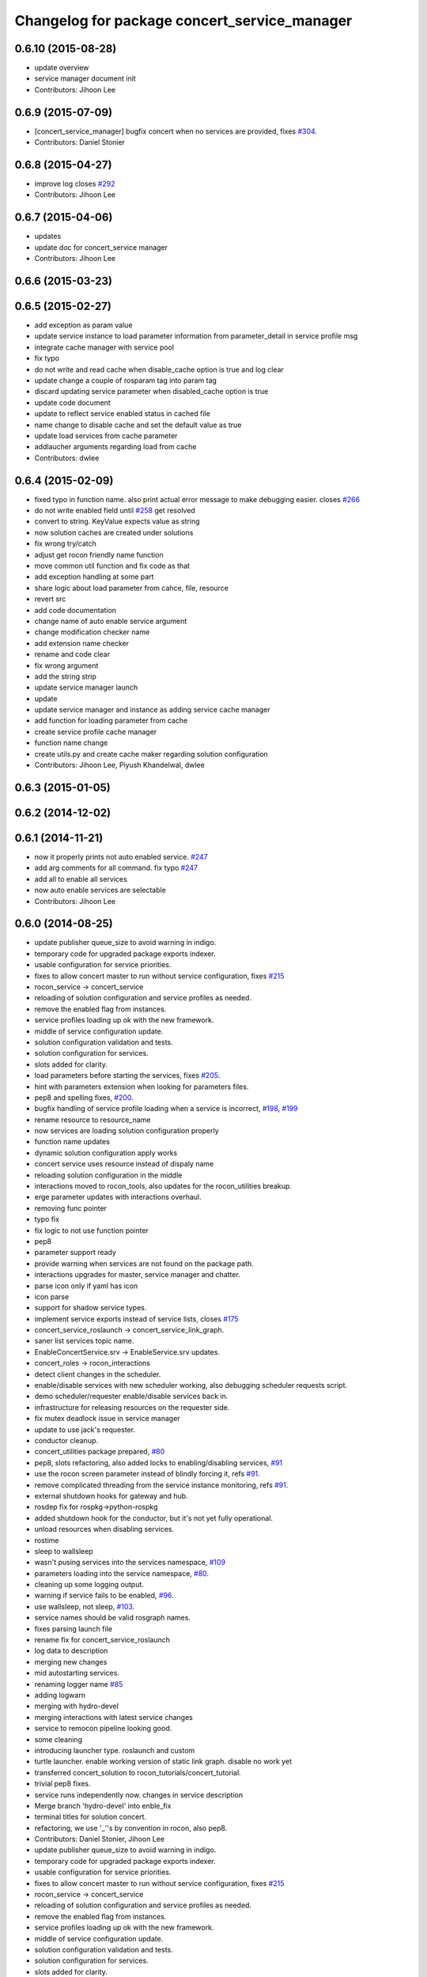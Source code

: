 ^^^^^^^^^^^^^^^^^^^^^^^^^^^^^^^^^^^^^^^^^^^^^
Changelog for package concert_service_manager
^^^^^^^^^^^^^^^^^^^^^^^^^^^^^^^^^^^^^^^^^^^^^

0.6.10 (2015-08-28)
-------------------
* update overview
* service manager document init
* Contributors: Jihoon Lee

0.6.9 (2015-07-09)
------------------
* [concert_service_manager] bugfix concert when no services are provided, fixes `#304 <https://github.com/robotics-in-concert/rocon_concert/issues/304>`_.
* Contributors: Daniel Stonier

0.6.8 (2015-04-27)
------------------
* improve log closes `#292 <https://github.com/robotics-in-concert/rocon_concert/issues/292>`_
* Contributors: Jihoon Lee

0.6.7 (2015-04-06)
------------------
* updates
* update doc for concert_service manager
* Contributors: Jihoon Lee

0.6.6 (2015-03-23)
------------------

0.6.5 (2015-02-27)
------------------
* add exception as param value
* update service instance to load parameter information from parameter_detail in service profile msg
* integrate cache manager with service pool
* fix typo
* do not write and read cache when disable_cache option is true and log clear
* update change a couple of rosparam tag into param tag
* discard updating service parameter when disabled_cache option is true
* update code document
* update to reflect service enabled status in cached file
* name change to disable cache and set the default value as true
* update load services from cache parameter
* addlaucher arguments regarding load from cache
* Contributors: dwlee

0.6.4 (2015-02-09)
------------------
* fixed typo in function name. also print actual error message to make debugging easier. closes `#266 <https://github.com/robotics-in-concert/rocon_concert/issues/266>`_
* do not write enabled field until `#258 <https://github.com/robotics-in-concert/rocon_concert/issues/258>`_ get resolved
* convert to string. KeyValue expects value as string
* now solution caches are created under solutions
* fix wrong try/catch
* adjust get rocon friendly name function
* move common util function and fix code as that
* add exception handling at some part
* share logic about load parameter from cahce, file, resource
* revert src
* add code documentation
* change name of auto enable service argument
* change modification checker name
* add extension name checker
* rename and code clear
* fix wrong argument
* add the string strip
* update service manager launch
* update
* update service manager and instance as adding service cache manager
* add function for loading parameter from cache
* create service profile cache manager
* function name change
* create utils.py and create cache maker regarding solution configuration
* Contributors: Jihoon Lee, Piyush Khandelwal, dwlee

0.6.3 (2015-01-05)
------------------

0.6.2 (2014-12-02)
------------------

0.6.1 (2014-11-21)
------------------
* now it properly prints not auto enabled service. `#247 <https://github.com/robotics-in-concert/rocon_concert/issues/247>`_
* add arg comments for all command. fix typo `#247 <https://github.com/robotics-in-concert/rocon_concert/issues/247>`_
* add all to enable all services
* now auto enable services are selectable
* Contributors: Jihoon Lee

0.6.0 (2014-08-25)
------------------
* update publisher queue_size to avoid warning in indigo.
* temporary code for upgraded package exports indexer.
* usable configuration for service priorities.
* fixes to allow concert master to run without service configuration, fixes `#215 <https://github.com/robotics-in-concert/rocon_concert/issues/215>`_
* rocon_service -> concert_service
* reloading of solution configuration and service profiles as needed.
* remove the enabled flag from instances.
* service profiles loading up ok with the new framework.
* middle of service configuration update.
* solution configuration validation and tests.
* solution configuration for services.
* slots added for clarity.
* load parameters before starting the services, fixes `#205 <https://github.com/robotics-in-concert/rocon_concert/issues/205>`_.
* hint with parameters extension when looking for parameters files.
* pep8 and spelling fixes, `#200 <https://github.com/robotics-in-concert/rocon_concert/issues/200>`_.
* bugfix handling of service profile loading when a service is incorrect, `#198 <https://github.com/robotics-in-concert/rocon_concert/issues/198>`_, `#199 <https://github.com/robotics-in-concert/rocon_concert/issues/199>`_
* rename resource to resource_name
* now services are loading solution configuration properly
* function name updates
* dynamic solution configuration apply works
* concert service uses resource instead of dispaly name
* reloading solution configuration in the middle
* interactions moved to rocon_tools, also updates for the rocon_utilities breakup.
* erge parameter updates with interactions overhaul.
* removing func pointer
* typo fix
* fix logic to not use function pointer
* pep8
* parameter support ready
* provide warning when services are not found on the package path.
* interactions upgrades for master, service manager and chatter.
* parse icon only if yaml has icon
* icon parse
* support for shadow service types.
* implement service exports instead of service lists, closes `#175 <https://github.com/robotics-in-concert/rocon_concert/issues/175>`_
* concert_service_roslaunch -> concert_service_link_graph.
* saner list services topic name.
* EnableConcertService.srv -> EnableService.srv updates.
* concert_roles -> rocon_interactions
* detect client changes in the scheduler.
* enable/disable services with new scheduler working, also debugging scheduler requests script.
* demo scheduler/requester enable/disable services back in.
* infrastructure for releasing resources on the requester side.
* fix mutex deadlock issue in service manager
* update to use jack's requester.
* conductor cleanup.
* concert_utilities package prepared, `#80 <https://github.com/robotics-in-concert/rocon_concert/issues/80>`_
* pep8, slots refactoring, also added locks to enabling/disabling services, `#91 <https://github.com/robotics-in-concert/rocon_concert/issues/91>`_
* use the rocon screen parameter instead of blindly forcing it, refs `#91 <https://github.com/robotics-in-concert/rocon_concert/issues/91>`_.
* remove complicated threading from the service instance monitoring, refs `#91 <https://github.com/robotics-in-concert/rocon_concert/issues/91>`_.
* external shutdown hooks for gateway and hub.
* rosdep fix for rospkg->python-rospkg
* added shutdown hook for the conductor, but it's not yet fully operational.
* unload resources when disabling services.
* rostime
* sleep to wallsleep
* wasn't pusing services into the services namespace, `#109 <https://github.com/robotics-in-concert/rocon_concert/issues/109>`_
* parameters loading into the service namespace, `#80 <https://github.com/robotics-in-concert/rocon_concert/issues/80>`_.
* cleaning up some logging output.
* warning if service fails to be enabled, `#96 <https://github.com/robotics-in-concert/rocon_concert/issues/96>`_.
* use wallsleep, not sleep, `#103 <https://github.com/robotics-in-concert/rocon_concert/issues/103>`_.
* service names should be valid rosgraph names.
* fixes parsing launch file
* rename fix for concert_service_roslaunch
* log data to description
* merging new changes
* mid autostarting services.
* renaming logger name `#85 <https://github.com/robotics-in-concert/rocon_concert/issues/85>`_
* adding logwarn
* merging with hydro-devel
* merging interactions with latest service changes
* service to remocon pipeline looking good.
* some cleaning
* introducing launcher type. roslaunch and custom
* turtle launcher. enable working version of static link graph. disable no work yet
* transferred concert_solution to rocon_tutorials/concert_tutorial.
* trivial pep8 fixes.
* service runs independently now. changes in service description
* Merge branch 'hydro-devel' into enble_fix
* terminal titles for solution concert.
* refactoring, we use '_''s by convention in rocon, also pep8.
* Contributors: Daniel Stonier, Jihoon Lee

* update publisher queue_size to avoid warning in indigo.
* temporary code for upgraded package exports indexer.
* usable configuration for service priorities.
* fixes to allow concert master to run without service configuration, fixes `#215 <https://github.com/robotics-in-concert/rocon_concert/issues/215>`_
* rocon_service -> concert_service
* reloading of solution configuration and service profiles as needed.
* remove the enabled flag from instances.
* service profiles loading up ok with the new framework.
* middle of service configuration update.
* solution configuration validation and tests.
* solution configuration for services.
* slots added for clarity.
* load parameters before starting the services, fixes `#205 <https://github.com/robotics-in-concert/rocon_concert/issues/205>`_.
* hint with parameters extension when looking for parameters files.
* pep8 and spelling fixes, `#200 <https://github.com/robotics-in-concert/rocon_concert/issues/200>`_.
* bugfix handling of service profile loading when a service is incorrect, `#198 <https://github.com/robotics-in-concert/rocon_concert/issues/198>`_, `#199 <https://github.com/robotics-in-concert/rocon_concert/issues/199>`_
* rename resource to resource_name
* now services are loading solution configuration properly
* function name updates
* dynamic solution configuration apply works
* concert service uses resource instead of dispaly name
* reloading solution configuration in the middle
* interactions moved to rocon_tools, also updates for the rocon_utilities breakup.
* erge parameter updates with interactions overhaul.
* removing func pointer
* typo fix
* fix logic to not use function pointer
* pep8
* parameter support ready
* provide warning when services are not found on the package path.
* interactions upgrades for master, service manager and chatter.
* parse icon only if yaml has icon
* icon parse
* support for shadow service types.
* implement service exports instead of service lists, closes `#175 <https://github.com/robotics-in-concert/rocon_concert/issues/175>`_
* concert_service_roslaunch -> concert_service_link_graph.
* saner list services topic name.
* EnableConcertService.srv -> EnableService.srv updates.
* concert_roles -> rocon_interactions
* detect client changes in the scheduler.
* enable/disable services with new scheduler working, also debugging scheduler requests script.
* demo scheduler/requester enable/disable services back in.
* infrastructure for releasing resources on the requester side.
* fix mutex deadlock issue in service manager
* update to use jack's requester.
* conductor cleanup.
* concert_utilities package prepared, `#80 <https://github.com/robotics-in-concert/rocon_concert/issues/80>`_
* pep8, slots refactoring, also added locks to enabling/disabling services, `#91 <https://github.com/robotics-in-concert/rocon_concert/issues/91>`_
* use the rocon screen parameter instead of blindly forcing it, refs `#91 <https://github.com/robotics-in-concert/rocon_concert/issues/91>`_.
* remove complicated threading from the service instance monitoring, refs `#91 <https://github.com/robotics-in-concert/rocon_concert/issues/91>`_.
* external shutdown hooks for gateway and hub.
* rosdep fix for rospkg->python-rospkg
* added shutdown hook for the conductor, but it's not yet fully operational.
* unload resources when disabling services.
* rostime
* sleep to wallsleep
* wasn't pusing services into the services namespace, `#109 <https://github.com/robotics-in-concert/rocon_concert/issues/109>`_
* parameters loading into the service namespace, `#80 <https://github.com/robotics-in-concert/rocon_concert/issues/80>`_.
* cleaning up some logging output.
* warning if service fails to be enabled, `#96 <https://github.com/robotics-in-concert/rocon_concert/issues/96>`_.
* use wallsleep, not sleep, `#103 <https://github.com/robotics-in-concert/rocon_concert/issues/103>`_.
* service names should be valid rosgraph names.
* fixes parsing launch file
* rename fix for concert_service_roslaunch
* log data to description
* merging new changes
* mid autostarting services.
* renaming logger name `#85 <https://github.com/robotics-in-concert/rocon_concert/issues/85>`_
* adding logwarn
* merging with hydro-devel
* merging interactions with latest service changes
* service to remocon pipeline looking good.
* some cleaning
* introducing launcher type. roslaunch and custom
* turtle launcher. enable working version of static link graph. disable no work yet
* transferred concert_solution to rocon_tutorials/concert_tutorial.
* trivial pep8 fixes.
* service runs independently now. changes in service description
* Merge branch 'hydro-devel' into enble_fix
* terminal titles for solution concert.
* refactoring, we use '_''s by convention in rocon, also pep8.
* Contributors: Daniel Stonier, Jihoon Lee

0.5.5 (2013-08-30)
------------------

0.5.4 (2013-07-19)
------------------

0.5.3 (2013-07-17)
------------------

0.5.2 (2013-06-10)
------------------

0.5.1 (2013-05-27 11:46)
------------------------

0.5.0 (2013-05-27 10:48)
------------------------

0.3.0 (2013-02-05)
------------------

0.2.0 (2013-02-01)
------------------

0.1.1 (2012-12-12)
------------------

0.1.0 (2012-04-02)
------------------
